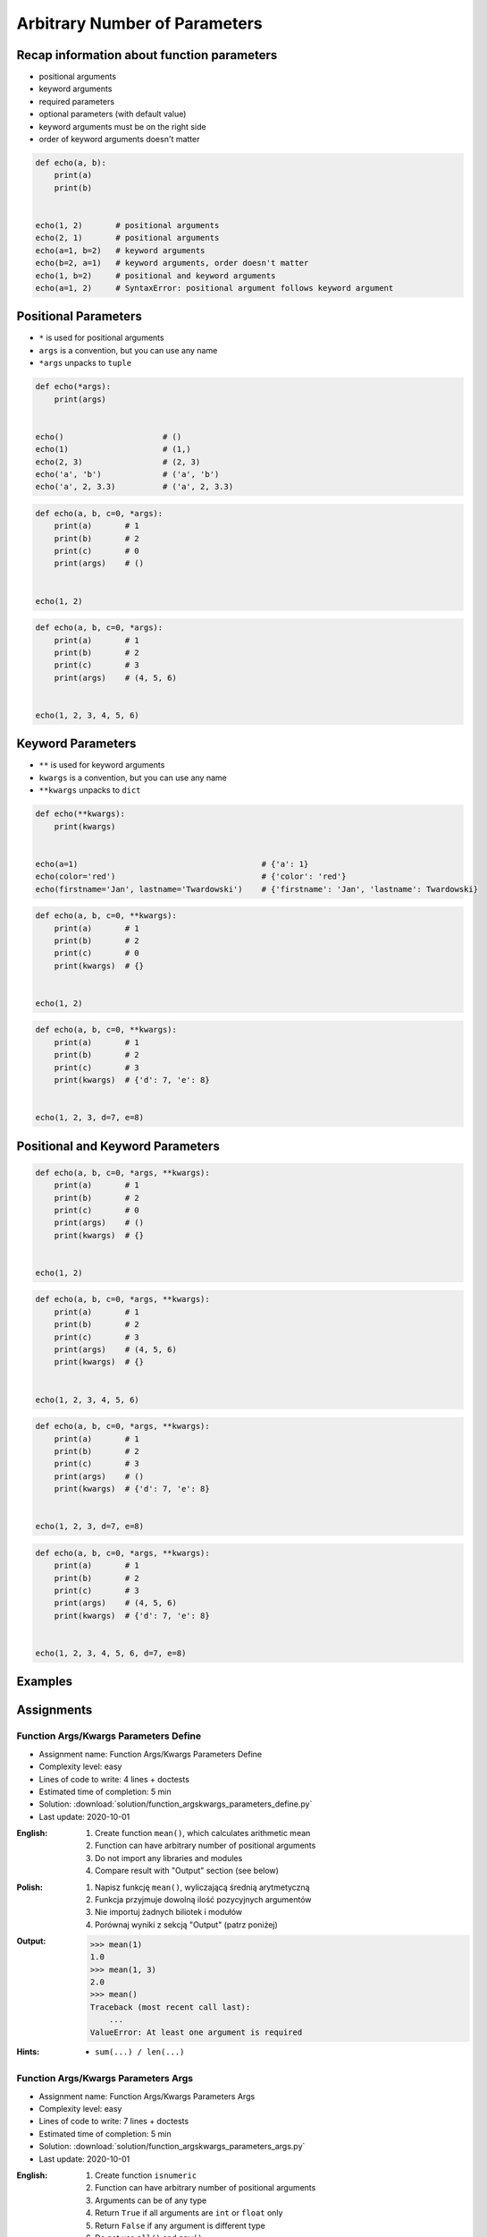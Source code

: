 ******************************
Arbitrary Number of Parameters
******************************


Recap information about function parameters
===========================================
* positional arguments
* keyword arguments
* required parameters
* optional parameters (with default value)
* keyword arguments must be on the right side
* order of keyword arguments doesn't matter

.. code-block:: python

    def echo(a, b):
        print(a)
        print(b)


    echo(1, 2)       # positional arguments
    echo(2, 1)       # positional arguments
    echo(a=1, b=2)   # keyword arguments
    echo(b=2, a=1)   # keyword arguments, order doesn't matter
    echo(1, b=2)     # positional and keyword arguments
    echo(a=1, 2)     # SyntaxError: positional argument follows keyword argument


Positional Parameters
=====================
* ``*`` is used for positional arguments
* ``args`` is a convention, but you can use any name
* ``*args`` unpacks to ``tuple``

.. code-block:: python

    def echo(*args):
        print(args)


    echo()                     # ()
    echo(1)                    # (1,)
    echo(2, 3)                 # (2, 3)
    echo('a', 'b')             # ('a', 'b')
    echo('a', 2, 3.3)          # ('a', 2, 3.3)

.. code-block:: python

    def echo(a, b, c=0, *args):
        print(a)       # 1
        print(b)       # 2
        print(c)       # 0
        print(args)    # ()


    echo(1, 2)

.. code-block:: python

    def echo(a, b, c=0, *args):
        print(a)       # 1
        print(b)       # 2
        print(c)       # 3
        print(args)    # (4, 5, 6)


    echo(1, 2, 3, 4, 5, 6)


Keyword Parameters
==================
* ``**`` is used for keyword arguments
* ``kwargs`` is a convention, but you can use any name
* ``**kwargs`` unpacks to ``dict``

.. code-block:: python

    def echo(**kwargs):
        print(kwargs)


    echo(a=1)                                       # {'a': 1}
    echo(color='red')                               # {'color': 'red'}
    echo(firstname='Jan', lastname='Twardowski')    # {'firstname': 'Jan', 'lastname': Twardowski}

.. code-block:: python

    def echo(a, b, c=0, **kwargs):
        print(a)       # 1
        print(b)       # 2
        print(c)       # 0
        print(kwargs)  # {}


    echo(1, 2)

.. code-block:: python

    def echo(a, b, c=0, **kwargs):
        print(a)       # 1
        print(b)       # 2
        print(c)       # 3
        print(kwargs)  # {'d': 7, 'e': 8}


    echo(1, 2, 3, d=7, e=8)


Positional and Keyword Parameters
=================================
.. code-block:: python

    def echo(a, b, c=0, *args, **kwargs):
        print(a)       # 1
        print(b)       # 2
        print(c)       # 0
        print(args)    # ()
        print(kwargs)  # {}


    echo(1, 2)

.. code-block:: python

    def echo(a, b, c=0, *args, **kwargs):
        print(a)       # 1
        print(b)       # 2
        print(c)       # 3
        print(args)    # (4, 5, 6)
        print(kwargs)  # {}


    echo(1, 2, 3, 4, 5, 6)

.. code-block:: python

    def echo(a, b, c=0, *args, **kwargs):
        print(a)       # 1
        print(b)       # 2
        print(c)       # 3
        print(args)    # ()
        print(kwargs)  # {'d': 7, 'e': 8}


    echo(1, 2, 3, d=7, e=8)

.. code-block:: python

    def echo(a, b, c=0, *args, **kwargs):
        print(a)       # 1
        print(b)       # 2
        print(c)       # 3
        print(args)    # (4, 5, 6)
        print(kwargs)  # {'d': 7, 'e': 8}


    echo(1, 2, 3, 4, 5, 6, d=7, e=8)


Examples
========
.. code-block:: python
    :caption: Sum

    def sum(*values):
        total = 0

        for value in values:
            total += value

        return total


    sum()            # 0
    sum(1)           # 1
    sum(1, 4)        # 5
    sum(3, 1)        # 4
    sum(1, 2, 3, 4)  # 10

.. code-block:: python
    :caption: Kelvin to Celsius

    def kelvin_to_celsius(*degrees):
        return [x+273.15 for x in degrees]


    kelvin_to_celsius(1)
    # [274.15]

    kelvin_to_celsius(1, 2, 3, 4, 5)
    # [274.15, 275.15, 276.15, 277.15, 278.15]

.. code-block:: python
    :caption: Generate HTML list from function arguments

    def html_list(*fruits):
        print('<ul>')

        for fruit in fruits:
            print(f'<li>{fruit}</li>')

        print('</ul>')


    html_list('apple', 'banana', 'orange')
    # <ul>
    # <li>apple</li>
    # <li>banana</li>
    # <li>orange</li>
    # </ul>

.. code-block:: python
    :caption: Intuitive definition of ``print`` function

    def print(*values, sep=' ', end='\n', ...):
        return sep.join(values) + end


Assignments
===========

Function Args/Kwargs Parameters Define
--------------------------------------
* Assignment name: Function Args/Kwargs Parameters Define
* Complexity level: easy
* Lines of code to write: 4 lines + doctests
* Estimated time of completion: 5 min
* Solution: :download:`solution/function_argskwargs_parameters_define.py`
* Last update: 2020-10-01

:English:
    #. Create function ``mean()``, which calculates arithmetic mean
    #. Function can have arbitrary number of positional arguments
    #. Do not import any libraries and modules
    #. Compare result with "Output" section (see below)

:Polish:
    #. Napisz funkcję ``mean()``, wyliczającą średnią arytmetyczną
    #. Funkcja przyjmuje dowolną ilość pozycyjnych argumentów
    #. Nie importuj żadnych biliotek i modułów
    #. Porównaj wyniki z sekcją "Output" (patrz poniżej)

:Output:
    .. code-block:: text

        >>> mean(1)
        1.0
        >>> mean(1, 3)
        2.0
        >>> mean()
        Traceback (most recent call last):
            ...
        ValueError: At least one argument is required

:Hints:
    * ``sum(...) / len(...)``

Function Args/Kwargs Parameters Args
------------------------------------
* Assignment name: Function Args/Kwargs Parameters Args
* Complexity level: easy
* Lines of code to write: 7 lines + doctests
* Estimated time of completion: 5 min
* Solution: :download:`solution/function_argskwargs_parameters_args.py`
* Last update: 2020-10-01

:English:
    #. Create function ``isnumeric``
    #. Function can have arbitrary number of positional arguments
    #. Arguments can be of any type
    #. Return ``True`` if all arguments are ``int`` or ``float`` only
    #. Return ``False`` if any argument is different type
    #. Do not use ``all()`` and ``any()``
    #. Compare result with "Output" section (see below)

:Polish:
    #. Stwórz funkcję ``isnumeric``
    #. Funkcja może przyjmować dowolną liczbę argumentów pozycyjnych
    #. Podawane argumenty mogą być dowolnego typu
    #. Zwróć ``True`` jeżeli wszystkie argumenty są tylko typów ``int`` lub ``float``
    #. Zwróć ``False`` jeżeli którykolwiek jest innego typu
    #. Nie używaj ``all()`` oraz ``any()``
    #. Porównaj wyniki z sekcją "Output" (patrz poniżej)

:Output:
    .. code-block:: text

        >>> isnumeric()
        False
        >>> isnumeric(0)
        True
        >>> isnumeric(1)
        True
        >>> isnumeric(-1)
        True
        >>> isnumeric(1.1)
        True
        >>> isnumeric('one')
        False
        >>> isnumeric([1, 1.1])
        False
        >>> isnumeric(1, 1.1)
        True
        >>> isnumeric(1, 'one')
        False
        >>> isnumeric(1, 'one', 'two')
        False
        >>> isnumeric(True)
        False

:The whys and wherefores:
    * Defining and calling functions
    * Arbitrary number of positional arguments
    * Corner case checking
    * Function arguments checking
    * Type casting

:Hints:
    * ``isinstance(obj, (type1, type2))``
    * ``type(obj)``

Function Args/Kwargs Parameters Kwargs
--------------------------------------
* Assignment name: Function Args/Kwargs Parameters Kwargs
* Complexity level: medium
* Lines of code to write: 8 lines + doctests
* Estimated time of completion: 5 min
* Solution: :download:`solution/function_argskwargs_parameters_kwargs.py`
* Last update: 2020-10-01

:English:
    #. Create function ``isnumeric``
    #. Function can have arbitrary number of positional **and keyword arguments**
    #. Arguments can be of any type
    #. Return ``True`` if all arguments are ``int`` or ``float`` only
    #. Return ``False`` if any argument is different type
    #. Do not use ``all()`` and ``any()``
    #. Compare using ``type()`` and ``isinstance()`` passing ``True`` as an argument
    #. Run the function without any arguments
    #. Compare result with "Output" section (see below)

:Polish:
    #. Stwórz funkcję ``isnumeric``
    #. Funkcja może przyjmować dowolną liczbę argumentów pozycyjnych **i nazwanych**
    #. Podawane argumenty mogą być dowolnego typu
    #. Zwróć ``True`` jeżeli wszystkie argumenty są tylko typów ``int`` lub ``float``
    #. Zwróć ``False`` jeżeli którykolwiek jest innego typu
    #. Nie używaj ``all()`` oraz ``any()``
    #. Porównaj użycie ``type()`` i ``isinstance()`` podając argument do funkcji ``True``
    #. Uruchom funkcję bez podawania argumentów
    #. Porównaj wyniki z sekcją "Output" (patrz poniżej)

:Output:
    .. code-block:: text

        >>> isnumeric()
        False
        >>> isnumeric(0)
        True
        >>> isnumeric(1)
        True
        >>> isnumeric(-1)
        True
        >>> isnumeric(1.1)
        True
        >>> isnumeric('one')
        False
        >>> isnumeric([1, 1.1])
        False
        >>> isnumeric(1, 1.1)
        True
        >>> isnumeric(1, 'one')
        False
        >>> isnumeric(1, 'one', 'two')
        False
        >>> isnumeric(True)
        False
        >>> isnumeric(a=1)
        True
        >>> isnumeric(a=1.1)
        True
        >>> isnumeric(a='one')
        False

:The whys and wherefores:
    * Defining and calling functions
    * Arbitrary number of positional arguments
    * Corner case checking
    * Function arguments checking
    * Type casting

:Hints:
    * ``isinstance(obj, (type1, type2))``
    * ``type(obj)``
